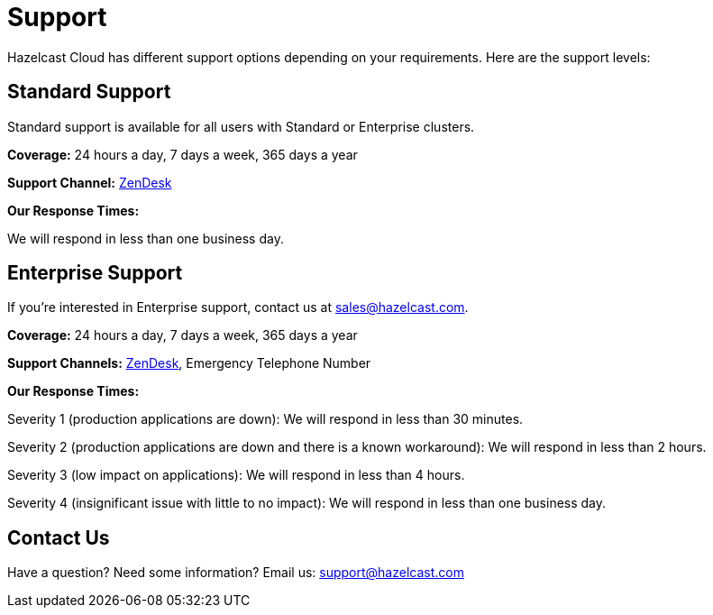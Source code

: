 = Support
:url-zendesk-hazelcast: https://hazelcast.zendesk.com/

Hazelcast Cloud has different support options depending on your requirements. Here are the support levels:

== Standard Support

Standard support is available for all users with Standard or Enterprise clusters.

*Coverage:* 24 hours a day, 7 days a week, 365 days a year

*Support Channel:* link:{url-zendesk-hazelcast}[ZenDesk]

*Our Response Times:*

We will respond in less than one business day.

== Enterprise Support

If you're interested in Enterprise support, contact us at mailto:sales@hazelcast.com[].

*Coverage:* 24 hours a day, 7 days a week, 365 days a year

*Support Channels:* link:{url-zendesk-hazelcast}[ZenDesk], Emergency Telephone Number

*Our Response Times:*

Severity 1 (production applications are down): We will respond in less than 30 minutes.

Severity 2 (production applications are down and there is a known workaround): We will respond in less than 2 hours.

Severity 3 (low impact on applications): We will respond in less than 4 hours.

Severity 4 (insignificant issue with little to no impact): We will respond in less than one business day.

== Contact Us

Have a question? Need some information? Email us: mailto:support@hazelcast.com[]
